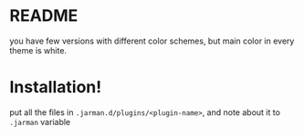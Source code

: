 * README

  you have few versions with different color schemes, but main color in every theme is white.

* Installation!

  put all the files in ~.jarman.d/plugins/<plugin-name>~, and note about it to =.jarman= variable

